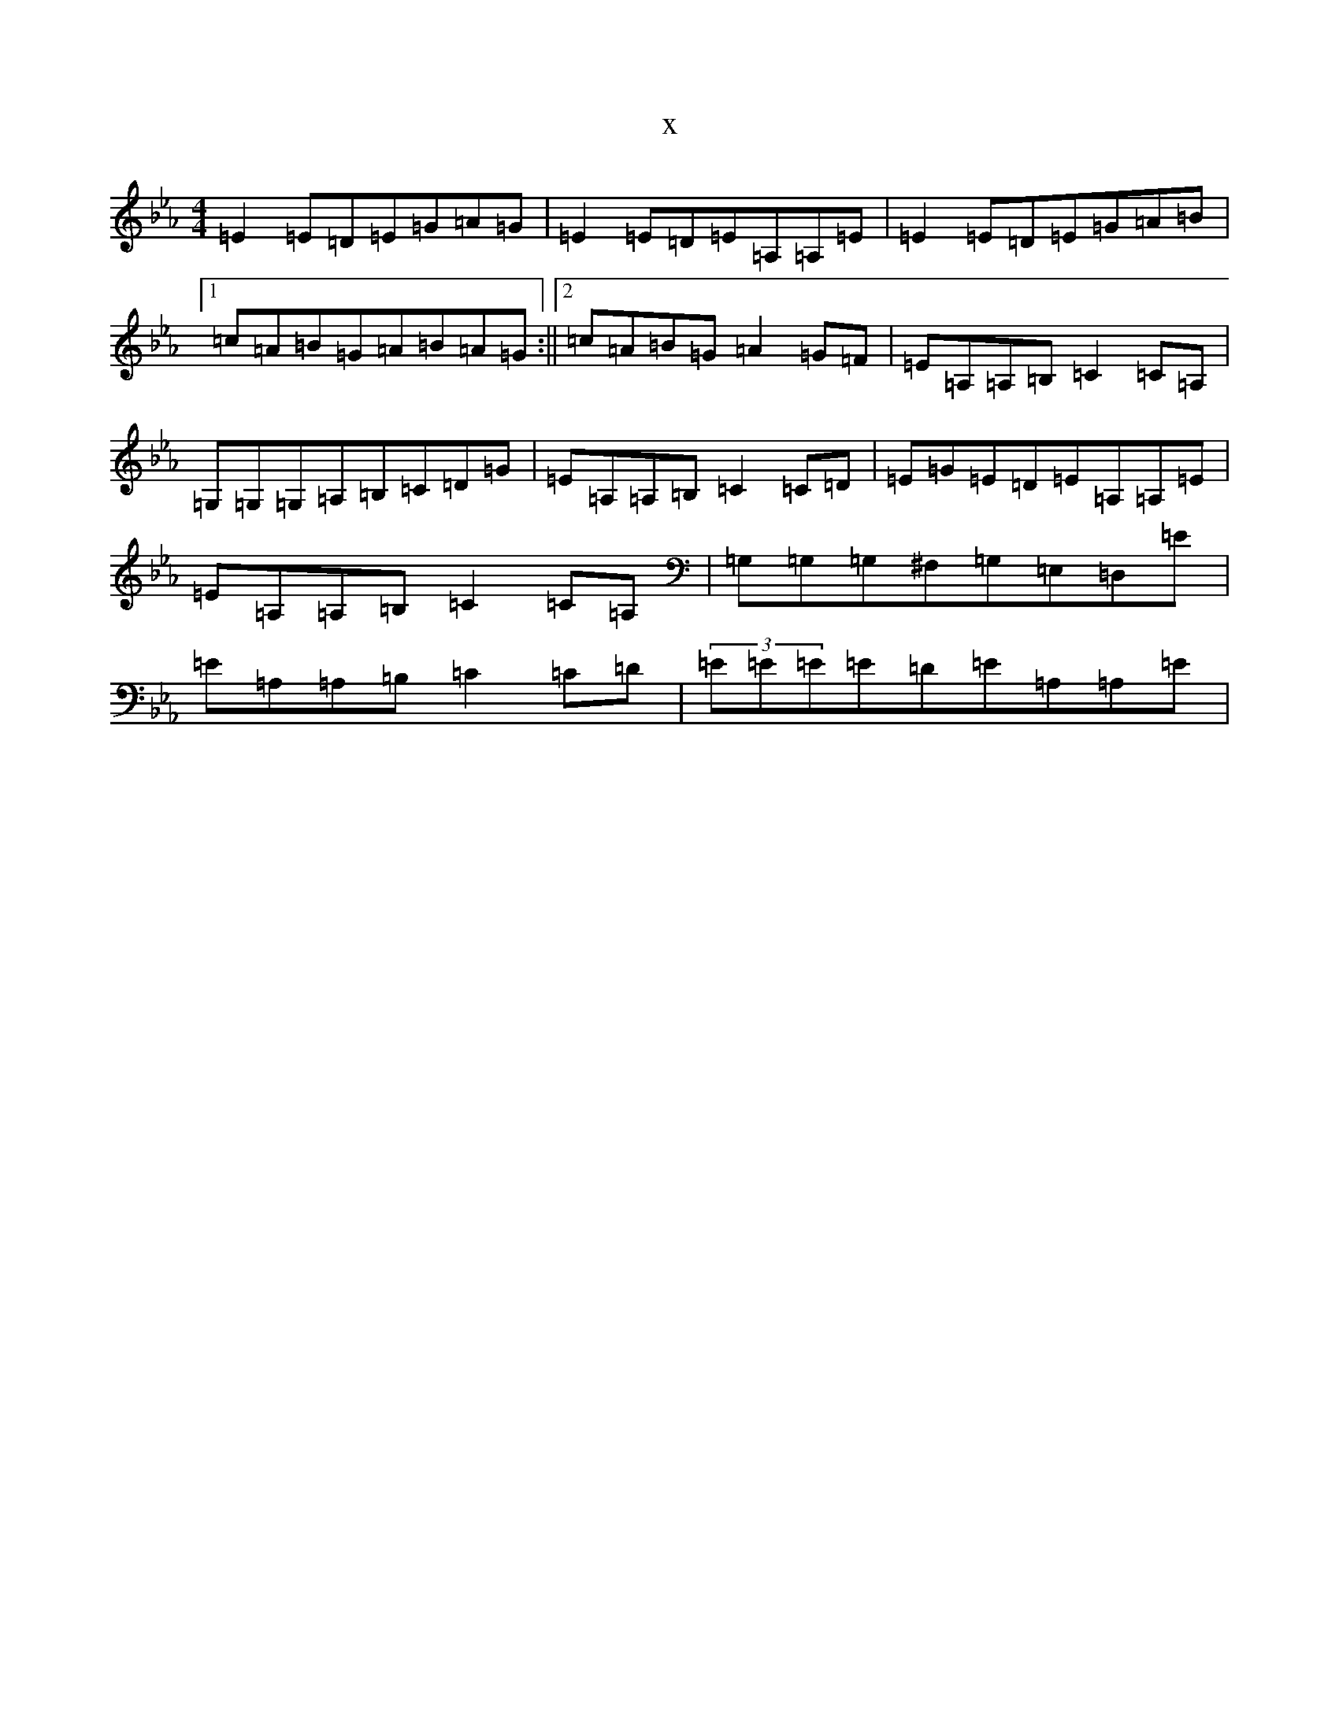 X:627
T:x
L:1/8
M:4/4
K: C minor
=E2=E=D=E=G=A=G|=E2=E=D=E=A,=A,=E|=E2=E=D=E=G=A=B|1=c=A=B=G=A=B=A=G:||2=c=A=B=G=A2=G=F|=E=A,=A,=B,=C2=C=A,|=G,=G,=G,=A,=B,=C=D=G|=E=A,=A,=B,=C2=C=D|=E=G=E=D=E=A,=A,=E|=E=A,=A,=B,=C2=C=A,|=G,=G,=G,^F,=G,=E,=D,=E|=E=A,=A,=B,=C2=C=D|(3=E=E=E=E=D=E=A,=A,=E|